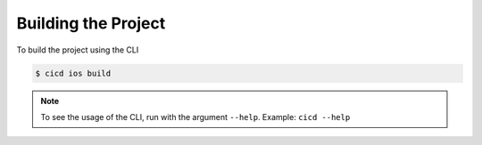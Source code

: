 Building the Project
====================

To build the project using the CLI

.. code-block:: console

    $ cicd ios build

.. note::

    To see the usage of the CLI, run with the argument ``--help``. Example: ``cicd --help``
